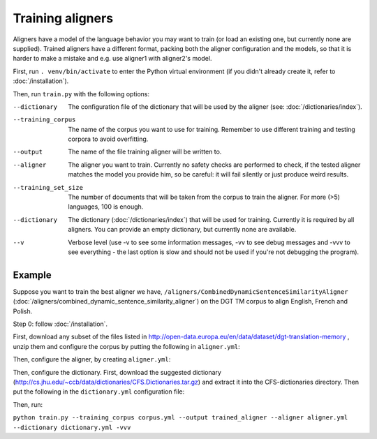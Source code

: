 =================
Training aligners
=================

Aligners have a model of the language behavior you may want to train
(or load an existing one, but currently none are supplied). Trained aligners
have a different format, packing both the aligner configuration and the models,
so that it is harder to make a mistake and e.g. use aligner1 with aligner2's
model.

First, run ``. venv/bin/activate`` to enter the Python virtual environment
(if you didn't already create it, refer to :doc:`/installation`).

Then, run ``train.py`` with the following options:

--dictionary
  The configuration file of the dictionary that will be used by the aligner
  (see: :doc:`/dictionaries/index`).
--training_corpus
   The name of the corpus you want to use for training. Remember to use
   different training and testing corpora to avoid overfitting.
--output
   The name of the file training aligner will be written to.
--aligner
   The aligner you want to train. Currently no safety checks are performed
   to check, if the tested aligner matches the model you provide him, so be
   careful: it will fail silently or just produce weird results.
--training_set_size
  The number of documents that will be taken from the corpus to train the
  aligner. For more (>5) languages, 100 is enough.
--dictionary
  The dictionary (:doc:`/dictionaries/index`) that will be used for training.
  Currently it is required by all aligners. You can provide an empty
  dictionary, but currently none are available.
--v
   Verbose level (use -v to see some information messages, -vv to see
   debug messages and -vvv to see everything - the last option is slow
   and should not be used if you're not debugging the program).

Example
-------

Suppose you want to train the best aligner we have,
``/aligners/CombinedDynamicSentenceSimilarityAligner``
(:doc:`/aligners/combined_dynamic_sentence_similarity_aligner`) on the DGT TM
corpus to align English, French and Polish.

Step 0: follow :doc:`/installation`.

First, download any subset of the files listed in
http://open-data.europa.eu/en/data/dataset/dgt-translation-memory ,
unzip them and configure the corpus by putting the following in
``aligner.yml``:

.. code-block:: yaml
  :linenos:

  class: CorpusHead
  n: 200
  corpus:
    class: CorpusTMX
    languages:
      - "en"
      - "pl"
      - "fr"
    data_location: "unzipped_dgt_memory_location/"

Then, configure the aligner, by creating ``aligner.yml``:

.. code-block:: yaml
  :linenos:

  class: CombinedDynamicSentenceSimilarityAligner
  languages:
  - "en"
  - "fr"
  - "pl"
  signals:
   - class: SizeRatioSignal
   - class: CommonTokensSignal
   - class: TokenStartSignal
   - class: UniqueTokensSignal
   - class: DictionaryWordsSignal

Then, configure the dictionary. First, download the suggested dictionary
(http://cs.jhu.edu/~ccb/data/dictionaries/CFS.Dictionaries.tar.gz)
and extract it into the CFS-dictionaries directory. Then put the following
in the ``dictionary.yml`` configuration file:

.. code-block:: yaml
   :linenos:

   class: CFSDictionary
   path: 'CFS-dictionaries/dict'
   languages:
     - "en"
     - "fr"
     - "pl"

Then, run:

``python train.py --training_corpus corpus.yml --output trained_aligner --aligner aligner.yml --dictionary dictionary.yml -vvv``
